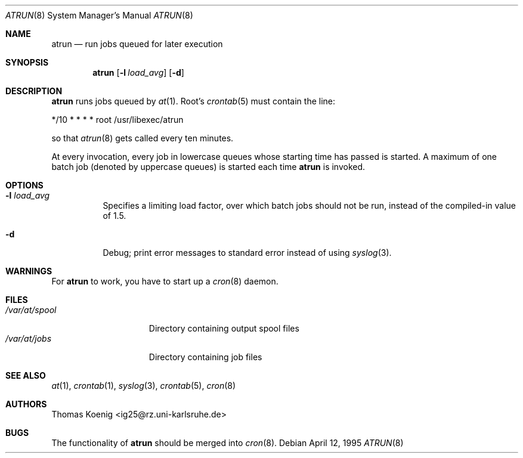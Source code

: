 .\" $NetBSD: atrun.8,v 1.11 2002/01/15 02:19:26 wiz Exp $
.\" $OpenBSD: atrun.8,v 1.4 1998/05/22 22:16:29 deraadt Exp $
.\" $FreeBSD: atrun.man,v 1.3 1997/02/22 14:20:55 peter Exp $
.Dd April 12, 1995
.Dt ATRUN 8
.Os
.Sh NAME
.Nm atrun
.Nd run jobs queued for later execution
.Sh SYNOPSIS
.Nm atrun
.Op Fl l Ar load_avg
.Op Fl d
.Sh DESCRIPTION
.Nm
runs jobs queued by
.Xr at 1 .
Root's
.Xr crontab 5
must contain the line:
.Bd -literal
*/10     *       *       *       *       root    /usr/libexec/atrun
.Ed
.Pp
so that
.Xr atrun 8
gets called every ten minutes.
.Pp
At every invocation, every job in lowercase queues whose starting time
has passed is started.
A maximum of one batch job (denoted by uppercase queues) is started
each time
.Nm
is invoked.
.Sh OPTIONS
.Bl -tag -width indent
.It Fl l Ar load_avg
Specifies a limiting load factor, over which batch jobs should
not be run, instead of the compiled-in value of 1.5.
.It Fl d
Debug; print error messages to standard error instead of using
.Xr syslog 3 .
.El
.Sh WARNINGS
For
.Nm
to work, you have to start up a
.Xr cron 8
daemon.
.Sh FILES
.Bl -tag -width /var/at/spool -compact
.It Pa /var/at/spool
Directory containing output spool files
.It Pa /var/at/jobs
Directory containing job files
.El
.Sh SEE ALSO
.Xr at 1 ,
.Xr crontab 1 ,
.Xr syslog 3 ,
.Xr crontab 5 ,
.Xr cron 8
.Sh AUTHORS
.An Thomas Koenig Aq ig25@rz.uni-karlsruhe.de
.Sh BUGS
The functionality of
.Nm
should be merged into
.Xr cron 8 .
